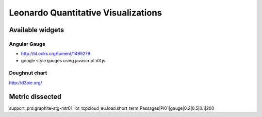 
====================================
Leonardo Quantitative Visualizations
====================================


Available widgets
=================

Angular Gauge
-------------

- http://bl.ocks.org/tomerd/1499279
- google style gauges using javascript d3.js

Doughnut chart
--------------

http://d3pie.org/

Metric dissected
================

support_prd.graphite-stg-mtr01_iot_tcpcloud_eu.load.short_term|Passages|PI01|gauge|0.2|0.5|0.1|200


